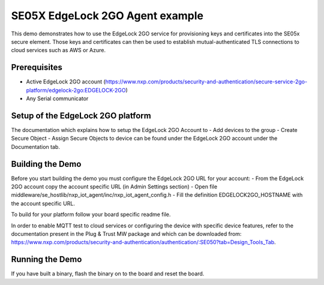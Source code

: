..
    Copyright 2022 NXP


.. highlight:: bat

.. _el2go_usage_examples:

=======================================================================
 SE05X EdgeLock 2GO Agent example
=======================================================================

This demo demonstrates how to use the EdgeLock 2GO service for provisioning keys and certificates into the SE05x secure element.
Those keys and certificates can then be used to establish mutual-authenticated TLS connections to cloud services such as AWS or Azure.

Prerequisites
=======================================================================
- Active EdgeLock 2GO account (https://www.nxp.com/products/security-and-authentication/secure-service-2go-platform/edgelock-2go:EDGELOCK-2GO)
- Any Serial communicator


Setup of the EdgeLock 2GO platform
===========================================================================
The documentation which explains how to setup the EdgeLock 2GO Account to
- Add devices to the group
- Create Secure Object
- Assign Secure Objects to device
can be found under the EdgeLock 2GO account under the Documentation tab.


Building the Demo
=======================================================================
Before you start building the demo you must configure the EdgeLock 2GO URL for your account:
- From the EdgeLock 2GO account copy the account specific URL (in Admin Settings section)
- Open file middleware/se_hostlib/nxp_iot_agent/inc/nxp_iot_agent_config.h
- Fill the definition EDGELOCK2GO_HOSTNAME with the account specific URL.

To build for your platform follow your board specific readme file.

In order to enable MQTT test to cloud services or configuring the device with specific device features, 
refer to the documentation present in the Plug & Trust MW package and which can be downloaded 
from: https://www.nxp.com/products/security-and-authentication/authentication/:SE050?tab=Design_Tools_Tab.


Running the Demo
=======================================================================
If you have built a binary, flash the binary on to the board and reset the board.